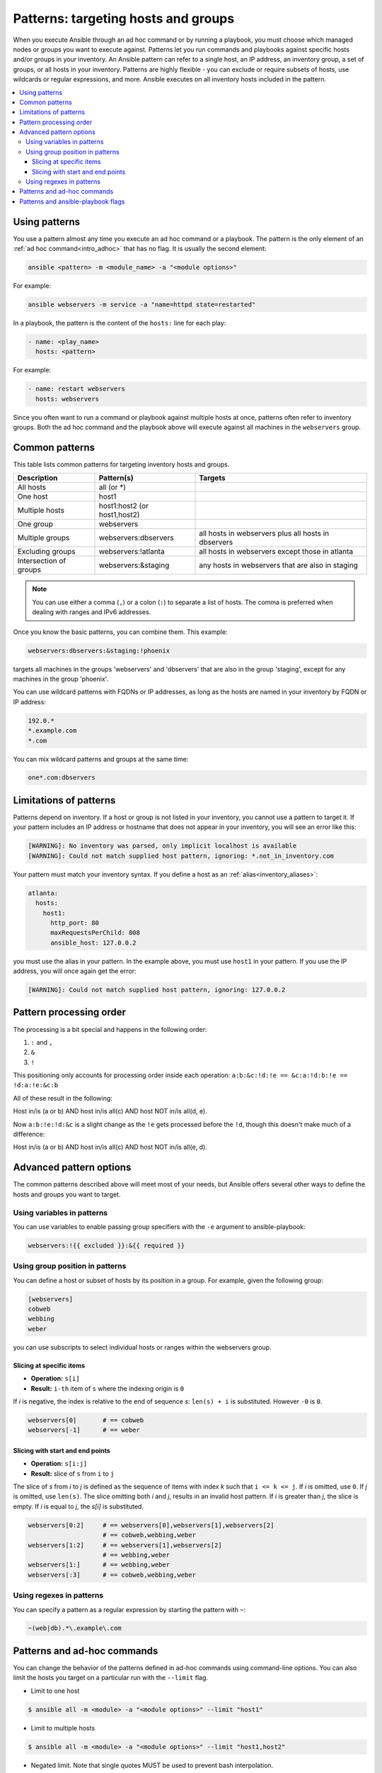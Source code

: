 .. _intro_patterns:

Patterns: targeting hosts and groups
====================================

When you execute Ansible through an ad hoc command or by running a playbook, you must choose which managed nodes or groups you want to execute against.
Patterns let you run commands and playbooks against specific hosts and/or groups in your inventory.
An Ansible pattern can refer to a single host, an IP address, an inventory group, a set of groups, or all hosts in your inventory.
Patterns are highly flexible - you can exclude or require subsets of hosts, use wildcards or regular expressions, and more.
Ansible executes on all inventory hosts included in the pattern.

.. contents::
   :local:

Using patterns
--------------

You use a pattern almost any time you execute an ad hoc command or a playbook. The pattern is the only element of an :ref:`ad hoc command<intro_adhoc>` that has no flag. It is usually the second element:

.. code-block:: bash

    ansible <pattern> -m <module_name> -a "<module options>"

For example:

.. code-block:: bash

    ansible webservers -m service -a "name=httpd state=restarted"

In a playbook, the pattern is the content of the ``hosts:`` line for each play:

.. code-block:: yaml

   - name: <play_name>
     hosts: <pattern>

For example:

.. code-block:: yaml

    - name: restart webservers
      hosts: webservers

Since you often want to run a command or playbook against multiple hosts at once, patterns often refer to inventory groups. Both the ad hoc command and the playbook above will execute against all machines in the ``webservers`` group.

.. _common_patterns:

Common patterns
---------------

This table lists common patterns for targeting inventory hosts and groups.

.. table::
   :class: documentation-table

   ====================== ================================ ===================================================
   Description            Pattern(s)                       Targets
   ====================== ================================ ===================================================
   All hosts              all (or \*)

   One host               host1

   Multiple hosts         host1:host2 (or host1,host2)

   One group              webservers

   Multiple groups        webservers:dbservers             all hosts in webservers plus all hosts in dbservers

   Excluding groups       webservers:!atlanta              all hosts in webservers except those in atlanta

   Intersection of groups webservers:&staging              any hosts in webservers that are also in staging
   ====================== ================================ ===================================================

.. note:: You can use either a comma (``,``) or a colon (``:``) to separate a list of hosts. The comma is preferred when dealing with ranges and IPv6 addresses.

Once you know the basic patterns, you can combine them. This example:

.. code-block:: yaml

    webservers:dbservers:&staging:!phoenix

targets all machines in the groups 'webservers' and 'dbservers' that are also in
the group 'staging', except for any machines in the group 'phoenix'.

You can use wildcard patterns with FQDNs or IP addresses, as long as the hosts are named in your inventory by FQDN or IP address:

.. code-block:: yaml

   192.0.*
   *.example.com
   *.com

You can mix wildcard patterns and groups at the same time:

.. code-block:: yaml

    one*.com:dbservers

Limitations of patterns
-----------------------

Patterns depend on inventory. If a host or group is not listed in your inventory, you cannot use a pattern to target it. If your pattern includes an IP address or hostname that does not appear in your inventory, you will see an error like this:

.. code-block:: text

   [WARNING]: No inventory was parsed, only implicit localhost is available
   [WARNING]: Could not match supplied host pattern, ignoring: *.not_in_inventory.com

Your pattern must match your inventory syntax. If you define a host as an :ref:`alias<inventory_aliases>`:

.. code-block:: yaml

    atlanta:
      hosts:
        host1:
          http_port: 80
          maxRequestsPerChild: 808
          ansible_host: 127.0.0.2

you must use the alias in your pattern. In the example above, you must use ``host1`` in your pattern. If you use the IP address, you will once again get the error:

.. code-block:: console

   [WARNING]: Could not match supplied host pattern, ignoring: 127.0.0.2
   
Pattern processing order
------------------------

The processing is a bit special and happens in the following order:

1. ``:`` and ``,``
2. ``&``
3. ``!``

This positioning only accounts for processing order inside each operation:
``a:b:&c:!d:!e == &c:a:!d:b:!e == !d:a:!e:&c:b``

All of these result in the following:

Host in/is (a or b) AND host in/is all(c) AND host NOT in/is all(d, e).

Now ``a:b:!e:!d:&c`` is a slight change as the ``!e`` gets processed before the ``!d``, though  this doesn't make much of a difference:

Host in/is (a or b) AND host in/is all(c) AND host NOT in/is all(e, d).

Advanced pattern options
------------------------

The common patterns described above will meet most of your needs, but Ansible offers several other ways to define the hosts and groups you want to target.

Using variables in patterns
^^^^^^^^^^^^^^^^^^^^^^^^^^^

You can use variables to enable passing group specifiers with the ``-e`` argument to ansible-playbook:

.. code-block:: bash

    webservers:!{{ excluded }}:&{{ required }}

Using group position in patterns
^^^^^^^^^^^^^^^^^^^^^^^^^^^^^^^^

You can define a host or subset of hosts by its position in a group. For example, given the following group:

.. code-block:: ini

    [webservers]
    cobweb
    webbing
    weber

you can use subscripts to select individual hosts or ranges within the webservers group.

Slicing at specific items
"""""""""""""""""""""""""

* **Operation:** ``s[i]``
* **Result:** ``i-th`` item of ``s`` where the indexing origin is ``0``

If *i* is negative, the index is relative to the end of sequence *s*: ``len(s) + i`` is substituted. However ``-0`` is ``0``.

.. code-block:: yaml

    webservers[0]       # == cobweb
    webservers[-1]      # == weber


Slicing with start and end points
"""""""""""""""""""""""""""""""""

* **Operation:** ``s[i:j]``
* **Result:** slice of ``s`` from ``i`` to ``j``

The slice of *s* from *i* to *j* is defined as the sequence of items with index *k* such that ``i <= k <= j``.
If *i* is omitted, use ``0``. If *j* is omitted, use ``len(s)``.
The slice omitting both *i* and *j*, results in an invalid host pattern.
If *i* is greater than *j*, the slice is empty.
If *i* is equal to *j*, the *s[i]* is substituted.


.. code-block:: yaml

    webservers[0:2]     # == webservers[0],webservers[1],webservers[2]
                        # == cobweb,webbing,weber
    webservers[1:2]     # == webservers[1],webservers[2]
                        # == webbing,weber
    webservers[1:]      # == webbing,weber
    webservers[:3]      # == cobweb,webbing,weber


Using regexes in patterns
^^^^^^^^^^^^^^^^^^^^^^^^^

You can specify a pattern as a regular expression by starting the pattern with ``~``:

.. code-block:: yaml

    ~(web|db).*\.example\.com

Patterns and ad-hoc commands
----------------------------

You can change the behavior of the patterns defined in ad-hoc commands using command-line options.
You can also limit the hosts you target on a particular run with the ``--limit`` flag.

* Limit to one host

.. code-block:: bash

    $ ansible all -m <module> -a "<module options>" --limit "host1"

* Limit to multiple hosts

.. code-block:: bash

    $ ansible all -m <module> -a "<module options>" --limit "host1,host2"

* Negated limit. Note that single quotes MUST be used to prevent bash interpolation.

.. code-block:: bash

    $ ansible all -m <module> -a "<module options>" --limit 'all:!host1'

* Limit to host group

.. code-block:: bash

    $ ansible all -m <module> -a "<module options>" --limit 'group1'

Patterns and ansible-playbook flags
-----------------------------------

You can change the behavior of the patterns defined in playbooks using command-line options. For example, you can run a playbook that defines ``hosts: all`` on a single host by specifying ``-i 127.0.0.2,`` (note the trailing comma). This works even if the host you target is not defined in your inventory, but this method will NOT read your inventory for variables tied to this host and any variables required by the playbook will need to be specified manually at the command line. You can also limit the hosts you target on a particular run with the ``--limit`` flag, which will reference your inventory:

.. code-block:: bash

    ansible-playbook site.yml --limit datacenter2

Finally, you can use ``--limit`` to read the list of hosts from a file by prefixing the file name with ``@``:

.. code-block:: bash

    ansible-playbook site.yml --limit @retry_hosts.txt

If :ref:`RETRY_FILES_ENABLED` is set to ``True``, a ``.retry`` file will be created after the ``ansible-playbook`` run containing a list of failed hosts from all plays. This file is overwritten each time ``ansible-playbook`` finishes running.

.. code-block:: bash

    ansible-playbook site.yml --limit @site.retry

To apply your knowledge of patterns with Ansible commands and playbooks, read :ref:`intro_adhoc` and :ref:`playbooks_intro`.

.. seealso::

   :ref:`intro_adhoc`
       Examples of basic commands
   :ref:`working_with_playbooks`
       Learning the Ansible configuration management language
   `Mailing List <https://groups.google.com/group/ansible-project>`_
       Questions? Help? Ideas?  Stop by the list on Google Groups
   :ref:`communication_irc`
       How to join Ansible chat channels
